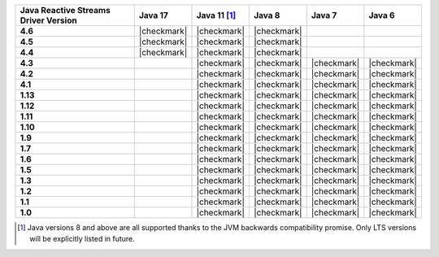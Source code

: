 .. list-table::
   :header-rows: 1
   :stub-columns: 1
   :class: compatibility-large

   * - Java Reactive Streams Driver Version
     - Java 17
     - Java 11 [#backwards-compatible-rs]_
     - Java 8
     - Java 7
     - Java 6

   * - 4.6
     - |checkmark|
     - |checkmark|
     - |checkmark|
     -
     -

   * - 4.5
     - |checkmark|
     - |checkmark|
     - |checkmark|
     -
     -

   * - 4.4
     - |checkmark|
     - |checkmark|
     - |checkmark|
     -
     -

   * - 4.3
     -
     - |checkmark|
     - |checkmark|
     - |checkmark|
     - |checkmark|
   
   * - 4.2
     -
     - |checkmark|
     - |checkmark|
     - |checkmark|
     - |checkmark|

   * - 4.1
     -
     - |checkmark|
     - |checkmark|
     - |checkmark|
     - |checkmark|

   * - 1.13
     -
     - |checkmark|
     - |checkmark|
     - |checkmark|
     - |checkmark|

   * - 1.12
     -
     - |checkmark|
     - |checkmark|
     - |checkmark|
     - |checkmark|

   * - 1.11
     -
     - |checkmark|
     - |checkmark|
     - |checkmark|
     - |checkmark|

   * - 1.10
     -
     - |checkmark|
     - |checkmark|
     - |checkmark|
     - |checkmark|

   * - 1.9
     -
     - |checkmark|
     - |checkmark|
     - |checkmark|
     - |checkmark|

   * - 1.7
     -
     - |checkmark|
     - |checkmark|
     - |checkmark|
     - |checkmark|

   * - 1.6
     -
     - |checkmark|
     - |checkmark|
     - |checkmark|
     - |checkmark|

   * - 1.5
     -
     - |checkmark|
     - |checkmark|
     - |checkmark|
     - |checkmark|

   * - 1.3
     -
     - |checkmark|
     - |checkmark|
     - |checkmark|
     - |checkmark|

   * - 1.2
     -
     - |checkmark|
     - |checkmark|
     - |checkmark|
     - |checkmark|

   * - 1.1
     -
     - |checkmark|
     - |checkmark|
     - |checkmark|
     - |checkmark|

   * - 1.0
     -
     - |checkmark|
     - |checkmark|
     - |checkmark|
     - |checkmark|

.. [#backwards-compatible-rs] Java versions 8 and above are all supported thanks to the JVM backwards compatibility promise. Only LTS versions will be explicitly listed in future.
